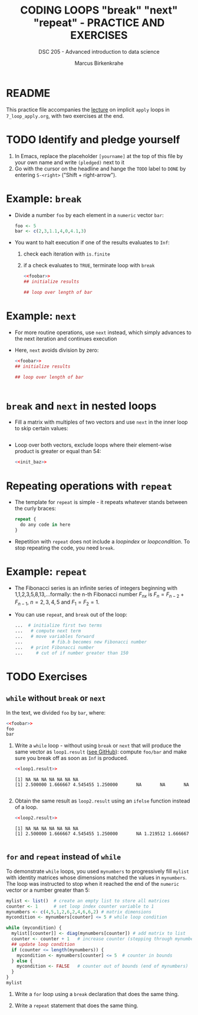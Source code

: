 #+TITLE: CODING LOOPS "break" "next" "repeat" - PRACTICE AND EXERCISES
#+AUTHOR: Marcus Birkenkrahe
#+SUBTITLE: DSC 205 - Advanced introduction to data science
#+STARTUP: overview hideblocks indent inlineimages
#+OPTIONS: toc:nil num:nil ^:nil
#+PROPERTY: header-args:R :session *R* :results output :exports both :noweb yes
* README

This practice file accompanies the [[https://github.com/birkenkrahe/ds2/blob/main/org/7_loop_apply.org][lecture]] on implicit ~apply~ loops in
~7_loop_apply.org~, with two exercises at the end.

* TODO Identify and pledge yourself

1) In Emacs, replace the placeholder ~[yourname]~ at the top of this
   file by your own name and write ~(pledged)~ next to it
2) Go with the cursor on the headline and hange the ~TODO~ label to ~DONE~
   by entering ~S-<right>~ ("Shift + right-arrow").

* Example: ~break~

- Divide a number ~foo~ by each element in a ~numeric~ vector ~bar~:
  #+name: foobar
  #+begin_src R
    foo <- 5
    bar <- c(2,3,1.1,4,0,4.1,3)
  #+end_src

- You want to halt execution if one of the results evaluates to ~Inf~:
  1) check each iteration with ~is.finite~
  2) if a check evaluates to ~TRUE~, terminate loop with ~break~
  #+name: loop1.result
  #+begin_src R
    <<foobar>>
    ## initialize results

    ## loop over length of bar

  #+end_src

* Example: ~next~

- For more routine operations, use ~next~ instead, which simply advances
  to the next iteration and continues execution

- Here, ~next~ avoids division by zero:
  #+name: loop2.result
  #+begin_src R
    <<foobar>>
    ## initialize results

    ## loop over length of bar


  #+end_src

* ~break~ and ~next~ in nested loops

- Fill a matrix with multiples of two vectors and use ~next~ in the
  inner loop to skip certain values:
  #+name: init_baz
  #+begin_src R

  #+end_src

- Loop over both vectors, exclude loops where their element-wise
  product is greater or equal than 54:
  #+begin_src R
    <<init_baz>>

  #+end_src

* Repeating operations with ~repeat~

- The template for ~repeat~ is simple - it repeats whatever stands
  between the curly braces:
  #+begin_src R
    repeat {
      do any code in here
    }
  #+end_src

- Repetition with ~repeat~ does not include a /loopindex/ or
  /loopcondition/. To stop repeating the code, you need ~break~.

* Example: ~repeat~

- The Fibonacci series is an infinite series of integers beginning
  with 1,1,2,3,5,8,13,...formally: the n-th Fibonacci number $F_{nx}$ is
  $F_{n} = F_{n-2} + F_{n-1 }$, $n=2,3,4,5$ and $F_{1} = F_{2} = 1$.

- You can use ~repeat~, and ~break~ out of the loop:
  #+begin_src R
    ...  # initialize first two terms
    ...   # compute next term
    ...   # move variables forward
    ...           # fib.b becomes new Fibonacci number
    ...   # print Fibonacci number
    ...     # cut of if number greater than 150
  #+end_src

* TODO Exercises

** ~while~ without ~break~ or ~next~
In the text, we divided ~foo~ by ~bar~, where:
#+begin_src R
  <<foobar>>
  foo
  bar
#+end_src

#+RESULTS:
: [1] 5
: [1] 2.0 3.0 1.1 4.0 0.0 4.1 3.0

1) Write a ~while~ loop - without using ~break~ or ~next~ that will produce
   the same vector as ~loop1.result~ ([[https://github.com/birkenkrahe/ds2/blob/main/org/8_loop_break.org#example-break][see GitHub]]): compute ~foo/bar~ and
   make sure you break off as soon as ~Inf~ is produced.
   #+begin_src R
     <<loop1.result>>
   #+end_src

   #+RESULTS:
   : [1] NA NA NA NA NA NA NA
   : [1] 2.500000 1.666667 4.545455 1.250000       NA       NA       NA

   #+begin_src R

   #+end_src

2) Obtain the same result as ~loop2.result~ using an ~ifelse~ function
   instead of a loop.
   #+begin_src R
     <<loop2.result>>
   #+end_src

   #+RESULTS:
   : [1] NA NA NA NA NA NA NA
   : [1] 2.500000 1.666667 4.545455 1.250000       NA 1.219512 1.666667

   #+begin_src R

   #+end_src

** ~for~ and ~repeat~ instead of ~while~

To demonstrate ~while~ loops, you used ~mynumbers~ to progressively fill
~mylist~ with identity matrices whose dimensions matched the values in
~mynumbers~. The loop was instructed to stop when it reached the end of
the ~numeric~ vector or a number greater than 5:
#+name: initialize
#+begin_src R :results silent
  mylist <- list()  # create an empty list to store all matrices
  counter <- 1      # set loop index counter variable to 1
  mynumbers <- c(4,5,1,2,6,2,4,6,6,2) # matrix dimensions
  mycondition <- mynumbers[counter] <= 5 # while loop condition
#+end_src
#+name: build_list
#+begin_src R
  while (mycondition) {
    mylist[[counter]] <- diag(mynumbers[counter]) # add matrix to list
    counter <- counter + 1   # increase counter (stepping through mynumbers)
    ## update loop condition
    if (counter <= length(mynumbers)) {
      mycondition <- mynumbers[counter] <= 5  # counter in bounds
    } else {
      mycondition <- FALSE   # counter out of bounds (end of mynumbers)
    }
  }
  mylist
#+end_src

1) Write a ~for~ loop using a ~break~ declaration that does the same thing.

2) Write a ~repeat~ statement that does the same thing.


